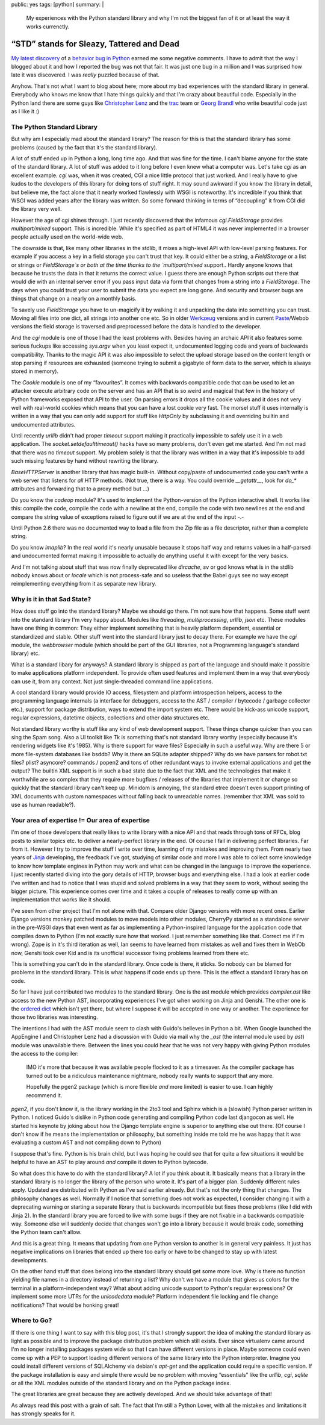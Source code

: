 public: yes
tags: [python]
summary: |
  My experiences with the Python standard library and why I'm not the
  biggest fan of it or at least the way it works currenctly.

“STD” stands for Sleazy, Tattered and Dead
==========================================

`My latest discovery
<http://lucumr.pocoo.org/2009/3/1/the-1000-speedup-or-the-stdlib-sucks>`_
of a `behavior bug in Python <http://bugs.python.org/issue5401>`_ earned
me some negative comments. I have to admit that the way I blogged about
it and how I reported the bug was not that fair. It was just one bug in
a million and I was surprised how late it was discovered. I was *really*
puzzled because of that. 

Anyhow. That's not what I want to blog about here; more about my bad
experiences with the standard library in general. Everybody who knows me
know that I hate things quickly and that I'm crazy about beautiful code.
Especially in the Python land there are some guys like `Christopher Lenz
<http://www.cmlenz.net/>`_ and the `trac <http://trac.edgewall.org/>`_
team or `Georg Brandl <http://pyside.blogspot.com/>`_ who write
beautiful code just as I like it :) 

The Python Standard Library
~~~~~~~~~~~~~~~~~~~~~~~~~~~

But why am I especially mad about the standard library? The reason for
this is that the standard library has some problems (caused by the fact
that it's the standard library). 

A lot of stuff ended up in Python a long, long time ago. And that was
fine for the time. I can't blame anyone for the state of the standard
library. A lot of stuff was added to it long before I even knew what a
computer was. Let's take `cgi` as an excellent example. `cgi` was, when
it was created, CGI a nice little protocol that just worked. And I
really have to give kudos to the developers of this library for doing
tons of stuff right. It may sound awkward if you know the library in
detail, but believe me, the fact alone that it nearly worked flawlessly
with WSGI is noteworthy. It's incredible if you think that WSGI was
added years after the library was written. So some forward thinking in
terms of “decoupling” it from CGI did the library very well. 

However the age of `cgi` shines through. I just recently discovered that
the infamous `cgi.FieldStorage` provides `multipart/mixed` support. This
is incredible. While it's specified as part of HTML4 it was never
implemented in a browser people actually used on the world-wide web. 

The downside is that, like many other libraries in the stdlib, it mixes
a high-level API with low-level parsing features. For example if you
access a key in a field storage you can't trust that key. It could
either be a string, a `FieldStorage` or a list or strings or
`FieldStorage`s or both at the time thanks to the `multipart/mixed`
support.. Hardly anyone knows that because he trusts the data in that it
returns the correct value. I guess there are enough Python scripts out
there that would die with an internal server error if you pass input
data via form that changes from a string into a `FieldStorage`. The days
when you could trust your user to submit the data you expect are long
gone. And security and browser bugs are things that change on a nearly
on a monthly basis. 

To savely use `FieldStorage` you have to un-magicify it by walking it
and unpacking the data into something you can trust. Moving all files
into one dict, all strings into another one etc. So in older `Werkzeug
<http://werkzeug.pocoo.org/>`_ versions and in current `Paste
<http://pythonpaste.org/>`_/Webob versions the field storage is
traversed and preprocessed before the data is handled to the developer. 

And the `cgi` module is one of those I had the least problems with.
Besides having an archaic API it also features some serious fuckups like
accessing `sys.argv` when you least expect it, undocumented logging code
and years of backwards compatibility. Thanks to the magic API it was
also impossible to select the upload storage based on the content length
or stop parsing if resources are exhausted (someone trying to submit a
gigabyte of form data to the server, which is always stored in memory). 

The `Cookie` module is one of my “favourites”. It comes with backwards
compatible code that can be used to let an attacker execute arbitrary
code on the server and has an API that is so weird and magical that few
in the history of Python frameworks exposed that API to the user. On
parsing errors it drops all the cookie values and it does not very well
with real-world cookies which means that you can have a lost cookie very
fast. The morsel stuff it uses internally is written in a way that you
can only add support for stuff like `HttpOnly` by subclassing it and
overriding builtin and undocumented attributes. 

Until recently `urllib` didn't had proper `timeout` support making it
practically impossible to safely use it in a web application. The
`socket.setdefaulttimeout()` hacks have so many problems, don't even get
me started. And I'm not mad that there was no `timeout` support. My
problem solely is that the library was written in a way that it's
impossible to add such missing features by hand without rewriting the
library. 

`BaseHTTPServer` is another library that has magic built-in. Without
copy/paste of undocumented code you can't write a web server that
listens for *all* HTTP methods. (Not true, there is a way. You could
override `__getattr__`, look for `do_*` attributes and forwarding that
to a proxy method but …) 

Do you know the `codeop` module? It's used to implement the
Python-version of the Python interactive shell. It works like this:
compile the code, compile the code with a newline at the end, compile
the code with two newlines at the end and compare the string value of
exceptions raised to figure out if we are at the end of the input -.- 

Until Python 2.6 there was no documented way to load a file from the Zip
file as a file descriptor, rather than a complete string. 

Do you know `imaplib`? In the real world it's nearly unusable because it
stops half way and returns values in a half-parsed and undocumented
format making it impossible to actually do anything useful it with
except for the very basics. 

And I'm not talking about stuff that was now finally deprecated like
`dircache`, `sv` or god knows what is in the stdlib nobody knows about
or `locale` which is not process-safe and so useless that the Babel guys
see no way except reimplementing everything from it as separate new
library. 

Why is it in that Sad State?
~~~~~~~~~~~~~~~~~~~~~~~~~~~~

How does stuff go into the standard library? Maybe we should go there.
I'm not sure how that happens. Some stuff went into the standard library
I'm very happy about. Modules like `threading`, `multiprocessing`,
`urllib`, `json` etc. These modules have one thing in common: They
either implement something that is heavily platform dependent, essential
or standardized and stable. Other stuff went into the standard library
just to decay there. For example we have the `cgi` module, the
`webbrowser` module (which should be part of the GUI libraries, not a
Programming language's standard library) etc. 

What is a standard libary for anyways? A standard library is shipped as
part of the language and should make it possible to make applications
platform independent. To provide often used features and implement them
in a way that everybody can use it, from any context. Not just
single-threaded command line applications. 

A cool standard library would provide IO access, filesystem and platform
introspection helpers, access to the programming language internals (a
interface for debuggers, access to the AST / compiler / bytecode /
garbage collector etc.), support for package distribution, ways to
extend the import system etc. There would be kick-ass unicode support,
regular expressions, datetime objects, collections and other data
structures etc. 

Not standard library worthy is stuff like any kind of web development
support. These things change quicker than you can sing the Spam song.
Also a UI toolkit like Tk is something that's not standard library
worthy (especially because it's rendering widgets like it's 1985). Why
is there support for wave files? Especially in such a useful way. Why
are there 5 or more file-system databases like bsddb? Why is there an
SQLite adapter shipped? Why do we have parsers for robot.txt files?
plist? asyncore? commands / popen2 and tons of other redundant ways to
invoke external applications and get the output? The builtin XML support
is in such a bad state due to the fact that XML and the technologies
that make it worthwhile are so complex that they require more bugfixes /
releases of the libraries that implement it or change so quickly that
the standard library can't keep up. Minidom is annoying, the standard
etree doesn't even support printing of XML documents with custom
namespaces without falling back to unreadable names. (remember that XML
was sold to use as human readable?). 

Your area of expertise != Our area of expertise
~~~~~~~~~~~~~~~~~~~~~~~~~~~~~~~~~~~~~~~~~~~~~~~

I'm one of those developers that really likes to write library with a
nice API and that reads through tons of RFCs, blog posts to similar
topics etc. to deliver a nearly-perfect library in the end. Of course I
fail in delivering perfect libraries. Far from it. However I try to
improve the stuff I write over time, learning of my mistakes and
improving them. From nearly two years of `Jinja
<http://jinja.pocoo.org/>`_ developing, the feedback I've got, studying
of similar code and more I was able to collect some knowledge to know
how template engines in Python may work and what can be changed in the
language to improve the experience. I just recently started diving into
the gory details of HTTP, browser bugs and everything else. I had a look
at earlier code I've written and had to notice that I was stupid and
solved problems in a way that they seem to work, without seeing the
bigger picture. This experience comes over time and it takes a couple of
releases to really come up with an implementation that works like it
should. 

I've seen from other project that I'm not alone with that. Compare older
Django versions with more recent ones. Earlier Django versions monkey
patched modules to move models into other modules, CherryPy started as a
standalone server in the pre-WSGI days that even went as far as
implementing a Python-inspired language for the application code that
compiles down to Python (I'm not exactly sure how that worked. I just
remember something like that. Correct me if I'm wrong). Zope is in it's
third iteration as well, Ian seems to have learned from mistakes as well
and fixes them in WebOb now, Genshi took over Kid and is its unofficial
successor fixing problems learned from there etc. 

This is something you can't do in the standard library. Once code is
there, it sticks. So nobody can be blamed for problems in the standard
library. This is what happens if code ends up there. This is the effect
a standard library has on code. 

So far I have just contributed two modules to the standard library. One
is the ast module which provides `compiler.ast` like access to the new
Python AST, incorporating experiences I've got when working on Jinja and
Genshi. The other one is the `ordered dict
<http://www.python.org/dev/peps/pep-0372/>`_ which isn't yet there, but
where I suppose it will be accepted in one way or another. The
experience for those two libraries was interesting. 

The intentions I had with the AST module seem to clash with Guido's
believes in Python a bit. When Google launched the AppEngine I and
Christopher Lenz had a discussion with Guido via mail why the `_ast`
(the internal module used by `ast`) module was unavailable there.
Between the lines you could hear that he was not very happy with giving
Python modules the access to the compiler: 

    IMO it's more that because it was available people flocked to it as
    a timesaver. As the compiler package has turned out to be a
    ridiculous maintenance nightmare, nobody really wants to support
    that any more. 

    Hopefully the pgen2 package (which is more flexible *and* more
    limited) is easier to use. I can highly recommend it.

`pgen2`, if you don't know it, is the library working in the 2to3 tool
and Sphinx which is a (slowish) Python parser written in Python. I
noticed Guido's dislike in Python code generating and compiling Python
code last djangocon as well. He started his keynote by joking about how
the Django template engine is superior to anything else out there. (Of
course I don't know if he means the implementation or philosophy, but
something inside me told me he was happy that it was evaluating a custom
AST and not compiling down to Python) 

I suppose that's fine. Python is his brain child, but I was hoping he
could see that for quite a few situations it would be helpful to have an
AST to play around *and* compile it down to Python bytecode. 

So what does this have to do with the standard library? A lot if you
think about it. It basically means that a library in the standard
library is no longer the library of the person who wrote it. It's part
of a bigger plan. Suddenly different rules apply. Updated are
distributed with Python as I've said earlier already. But that's not the
only thing that changes. The philosophy changes as well. Normally if I
notice that something does not work as expected, I consider changing it
with a deprecating warning or starting a separate library that is
backwards incompatible but fixes those problems (like I did with Jinja
2). In the standard library you are forced to live with some bugs if
they are not fixable in a backwards compatible way. Someone else will
suddenly decide that changes won't go into a library because it would
break code, something the Python team can't allow. 

And this is a great thing. It means that updating from one Python
version to another is in general very painless. It just has negative
implications on libraries that ended up there too early or have to be
changed to stay up with latest developments. 

On the other hand stuff that does belong into the standard library
should get some more love. Why is there no function yielding file names
in a directory instead of returning a list? Why don't we have a module
that gives us colors for the terminal in a platform-independent way?
What about adding unicode support to Python's regular expressions? Or
implement some more UTRs for the `unicodedata` module? Platform
independent file locking and file change notifications? That would be
honking great! 

Where to Go?
~~~~~~~~~~~~

If there is one thing I want to say with this blog post, it's that I
strongly support the idea of making the standard library as light as
possible and to improve the package distribution problem which still
exists. Ever since virtualenv came around I'm no longer installing
packages system wide so that I can have different versions in place.
Maybe someone could even come up with a PEP to support loading different
versions of the same library into the Python interpreter. Imagine you
could install different versions of SQLAlchemy via debian's `apt-get`
and the application could require a specific version. If the package
installation is easy and simple there would be no problem with moving
“essentials” like the `urllib`, `cgi`, `sqlite` or all the XML modules
outside of the standard library and on the Python package index. 

The great libraries are great because they are actively developed. And
we should take advantage of that! 

As always read this post with a grain of salt. The fact that I'm still a
Python Lover, with all the mistakes and limitations it has strongly
speaks for it.

